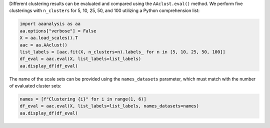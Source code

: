 Different clustering results can be evaluated and compared using the
``AAclust.eval()`` method. We perform five clusterings with
``n_clusters`` for 5, 10, 25, 50, and 100 utilizing a Python
comprehension list:

.. code:: ipython2

    import aaanalysis as aa
    aa.options["verbose"] = False
    X = aa.load_scales().T
    aac = aa.AAclust()
    list_labels = [aac.fit(X, n_clusters=n).labels_ for n in [5, 10, 25, 50, 100]]
    df_eval = aac.eval(X, list_labels=list_labels)
    aa.display_df(df_eval)



.. raw:: html

    <style type="text/css">
    #T_6a472 thead th {
      background-color: white;
      color: black;
    }
    #T_6a472 tbody tr:nth-child(odd) {
      background-color: #f2f2f2;
    }
    #T_6a472 tbody tr:nth-child(even) {
      background-color: white;
    }
    #T_6a472 th {
      padding: 5px;
      white-space: nowrap;
    }
    #T_6a472  td {
      padding: 5px;
      white-space: nowrap;
    }
    #T_6a472 table {
      font-size: 12px;
    }
    </style>
    <table id="T_6a472" style='display:block; max-height: 300px; max-width: 100%; overflow-x: auto; overflow-y: auto;'>
      <thead>
        <tr>
          <th class="blank level0" >&nbsp;</th>
          <th id="T_6a472_level0_col0" class="col_heading level0 col0" >name</th>
          <th id="T_6a472_level0_col1" class="col_heading level0 col1" >n_clusters</th>
          <th id="T_6a472_level0_col2" class="col_heading level0 col2" >BIC</th>
          <th id="T_6a472_level0_col3" class="col_heading level0 col3" >CH</th>
          <th id="T_6a472_level0_col4" class="col_heading level0 col4" >SC</th>
        </tr>
      </thead>
      <tbody>
        <tr>
          <th id="T_6a472_level0_row0" class="row_heading level0 row0" >1</th>
          <td id="T_6a472_row0_col0" class="data row0 col0" >Set 1</td>
          <td id="T_6a472_row0_col1" class="data row0 col1" >5</td>
          <td id="T_6a472_row0_col2" class="data row0 col2" >-235.010922</td>
          <td id="T_6a472_row0_col3" class="data row0 col3" >119.193092</td>
          <td id="T_6a472_row0_col4" class="data row0 col4" >0.187077</td>
        </tr>
        <tr>
          <th id="T_6a472_level0_row1" class="row_heading level0 row1" >2</th>
          <td id="T_6a472_row1_col0" class="data row1 col0" >Set 2</td>
          <td id="T_6a472_row1_col1" class="data row1 col1" >10</td>
          <td id="T_6a472_row1_col2" class="data row1 col2" >503.637472</td>
          <td id="T_6a472_row1_col3" class="data row1 col3" >85.200434</td>
          <td id="T_6a472_row1_col4" class="data row1 col4" >0.186997</td>
        </tr>
        <tr>
          <th id="T_6a472_level0_row2" class="row_heading level0 row2" >3</th>
          <td id="T_6a472_row2_col0" class="data row2 col0" >Set 3</td>
          <td id="T_6a472_row2_col1" class="data row2 col1" >25</td>
          <td id="T_6a472_row2_col2" class="data row2 col2" >893.834929</td>
          <td id="T_6a472_row2_col3" class="data row2 col3" >52.008981</td>
          <td id="T_6a472_row2_col4" class="data row2 col4" >0.171144</td>
        </tr>
        <tr>
          <th id="T_6a472_level0_row3" class="row_heading level0 row3" >4</th>
          <td id="T_6a472_row3_col0" class="data row3 col0" >Set 4</td>
          <td id="T_6a472_row3_col1" class="data row3 col1" >50</td>
          <td id="T_6a472_row3_col2" class="data row3 col2" >279.310802</td>
          <td id="T_6a472_row3_col3" class="data row3 col3" >34.231471</td>
          <td id="T_6a472_row3_col4" class="data row3 col4" >0.139191</td>
        </tr>
        <tr>
          <th id="T_6a472_level0_row4" class="row_heading level0 row4" >5</th>
          <td id="T_6a472_row4_col0" class="data row4 col0" >Set 5</td>
          <td id="T_6a472_row4_col1" class="data row4 col1" >100</td>
          <td id="T_6a472_row4_col2" class="data row4 col2" >-1485.636265</td>
          <td id="T_6a472_row4_col3" class="data row4 col3" >23.665256</td>
          <td id="T_6a472_row4_col4" class="data row4 col4" >0.150045</td>
        </tr>
      </tbody>
    </table>



The name of the scale sets can be provided using the ``names_datasets``
parameter, which must match with the number of evaluated cluster sets:

.. code:: ipython2

    names = [f"Clustering {i}" for i in range(1, 6)]
    df_eval = aac.eval(X, list_labels=list_labels, names_datasets=names)
    aa.display_df(df_eval)



.. raw:: html

    <style type="text/css">
    #T_54308 thead th {
      background-color: white;
      color: black;
    }
    #T_54308 tbody tr:nth-child(odd) {
      background-color: #f2f2f2;
    }
    #T_54308 tbody tr:nth-child(even) {
      background-color: white;
    }
    #T_54308 th {
      padding: 5px;
      white-space: nowrap;
    }
    #T_54308  td {
      padding: 5px;
      white-space: nowrap;
    }
    #T_54308 table {
      font-size: 12px;
    }
    </style>
    <table id="T_54308" style='display:block; max-height: 300px; max-width: 100%; overflow-x: auto; overflow-y: auto;'>
      <thead>
        <tr>
          <th class="blank level0" >&nbsp;</th>
          <th id="T_54308_level0_col0" class="col_heading level0 col0" >name</th>
          <th id="T_54308_level0_col1" class="col_heading level0 col1" >n_clusters</th>
          <th id="T_54308_level0_col2" class="col_heading level0 col2" >BIC</th>
          <th id="T_54308_level0_col3" class="col_heading level0 col3" >CH</th>
          <th id="T_54308_level0_col4" class="col_heading level0 col4" >SC</th>
        </tr>
      </thead>
      <tbody>
        <tr>
          <th id="T_54308_level0_row0" class="row_heading level0 row0" >1</th>
          <td id="T_54308_row0_col0" class="data row0 col0" >Clustering 1</td>
          <td id="T_54308_row0_col1" class="data row0 col1" >5</td>
          <td id="T_54308_row0_col2" class="data row0 col2" >-235.010922</td>
          <td id="T_54308_row0_col3" class="data row0 col3" >119.193092</td>
          <td id="T_54308_row0_col4" class="data row0 col4" >0.187077</td>
        </tr>
        <tr>
          <th id="T_54308_level0_row1" class="row_heading level0 row1" >2</th>
          <td id="T_54308_row1_col0" class="data row1 col0" >Clustering 2</td>
          <td id="T_54308_row1_col1" class="data row1 col1" >10</td>
          <td id="T_54308_row1_col2" class="data row1 col2" >503.637472</td>
          <td id="T_54308_row1_col3" class="data row1 col3" >85.200434</td>
          <td id="T_54308_row1_col4" class="data row1 col4" >0.186997</td>
        </tr>
        <tr>
          <th id="T_54308_level0_row2" class="row_heading level0 row2" >3</th>
          <td id="T_54308_row2_col0" class="data row2 col0" >Clustering 3</td>
          <td id="T_54308_row2_col1" class="data row2 col1" >25</td>
          <td id="T_54308_row2_col2" class="data row2 col2" >893.834929</td>
          <td id="T_54308_row2_col3" class="data row2 col3" >52.008981</td>
          <td id="T_54308_row2_col4" class="data row2 col4" >0.171144</td>
        </tr>
        <tr>
          <th id="T_54308_level0_row3" class="row_heading level0 row3" >4</th>
          <td id="T_54308_row3_col0" class="data row3 col0" >Clustering 4</td>
          <td id="T_54308_row3_col1" class="data row3 col1" >50</td>
          <td id="T_54308_row3_col2" class="data row3 col2" >279.310802</td>
          <td id="T_54308_row3_col3" class="data row3 col3" >34.231471</td>
          <td id="T_54308_row3_col4" class="data row3 col4" >0.139191</td>
        </tr>
        <tr>
          <th id="T_54308_level0_row4" class="row_heading level0 row4" >5</th>
          <td id="T_54308_row4_col0" class="data row4 col0" >Clustering 5</td>
          <td id="T_54308_row4_col1" class="data row4 col1" >100</td>
          <td id="T_54308_row4_col2" class="data row4 col2" >-1485.636265</td>
          <td id="T_54308_row4_col3" class="data row4 col3" >23.665256</td>
          <td id="T_54308_row4_col4" class="data row4 col4" >0.150045</td>
        </tr>
      </tbody>
    </table>


